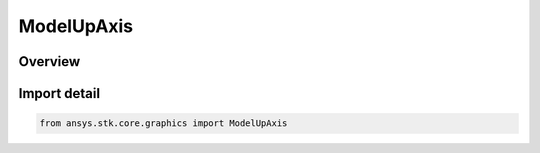 ModelUpAxis
===========

.. py:class:: ansys.stk.core.graphics.ModelUpAxis

   IntEnum


.. py:currentmodule:: ModelUpAxis

Overview
--------

.. tab-set::

    .. tab-item:: Members

        .. list-table::
            :header-rows: 0
            :widths: auto

            * - :py:attr:`~X`
              - The positive X axis.

            * - :py:attr:`~Y`
              - The positive Y axis.

            * - :py:attr:`~Z`
              - The positive Z axis.

            * - :py:attr:`~NEGATIVE_X`
              - The negative X axis.

            * - :py:attr:`~NEGATIVE_Y`
              - The negative Y axis.

            * - :py:attr:`~NEGATIVE_Z`
              - The negative Z axis.


Import detail
-------------

.. code-block:: python

    from ansys.stk.core.graphics import ModelUpAxis


